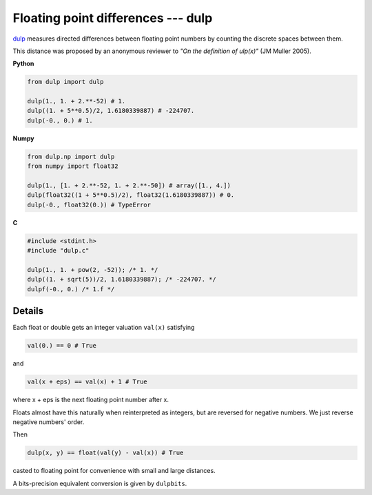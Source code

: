 
Floating point differences --- dulp
===================================

`dulp`_ measures directed differences between floating point numbers by
counting the discrete spaces between them.


This distance was proposed by an anonymous reviewer to
*"On the definition of ulp(x)"* (JM Muller 2005).

**Python**

.. code-block:: python

    from dulp import dulp

    dulp(1., 1. + 2.**-52) # 1.
    dulp((1. + 5**0.5)/2, 1.6180339887) # -224707.
    dulp(-0., 0.) # 1.


**Numpy**

.. code-block:: python

    from dulp.np import dulp
    from numpy import float32

    dulp(1., [1. + 2.**-52, 1. + 2.**-50]) # array([1., 4.])
    dulp(float32((1 + 5**0.5)/2), float32(1.6180339887)) # 0.
    dulp(-0., float32(0.)) # TypeError


**C**

.. code-block:: C

    #include <stdint.h>
    #include "dulp.c"

    dulp(1., 1. + pow(2, -52)); /* 1. */
    dulp((1. + sqrt(5))/2, 1.6180339887); /* -224707. */
    dulpf(-0., 0.) /* 1.f */

Details
-------

Each float or double gets an integer valuation ``val(x)`` satisfying

.. code-block:: python

    val(0.) == 0 # True

and

.. code-block:: python

    val(x + eps) == val(x) + 1 # True

where x + eps is the next floating point number after x.

Floats almost have this naturally when reinterpreted as integers,
but are reversed for negative numbers.
We just reverse negative numbers' order.

Then

.. code-block:: python

    dulp(x, y) == float(val(y) - val(x)) # True

casted to floating point for convenience with small and large distances.

A bits-precision equivalent conversion is given by ``dulpbits``.


.. _`dulp`: https://github.com/Rupt/dulp
